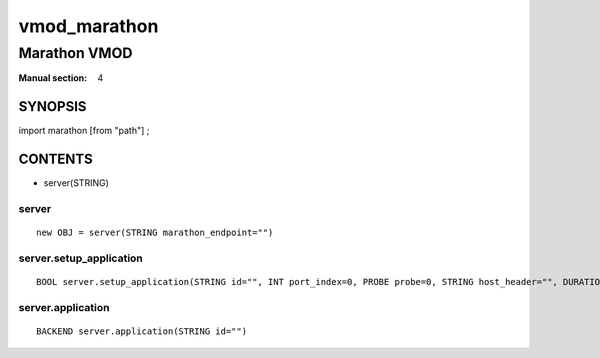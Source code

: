 ..
.. NB:  This file is machine generated, DO NOT EDIT!
..
.. Edit vmod.vcc and run make instead
..

.. role:: ref(emphasis)

.. _vmod_marathon(4):

=============
vmod_marathon
=============

-------------
Marathon VMOD
-------------

:Manual section: 4

SYNOPSIS
========

import marathon [from "path"] ;


CONTENTS
========

* server(STRING)

.. _obj_server:

server
------

::

	new OBJ = server(STRING marathon_endpoint="")

.. _func_server.setup_application:

server.setup_application
------------------------

::

	BOOL server.setup_application(STRING id="", INT port_index=0, PROBE probe=0, STRING host_header="", DURATION connect_timeout=0, DURATION first_byte_timeout=0, DURATION between_bytes_timeout=0, INT max_connections=0, INT proxy_header=0)

.. _func_server.application:

server.application
------------------

::

	BACKEND server.application(STRING id="")

